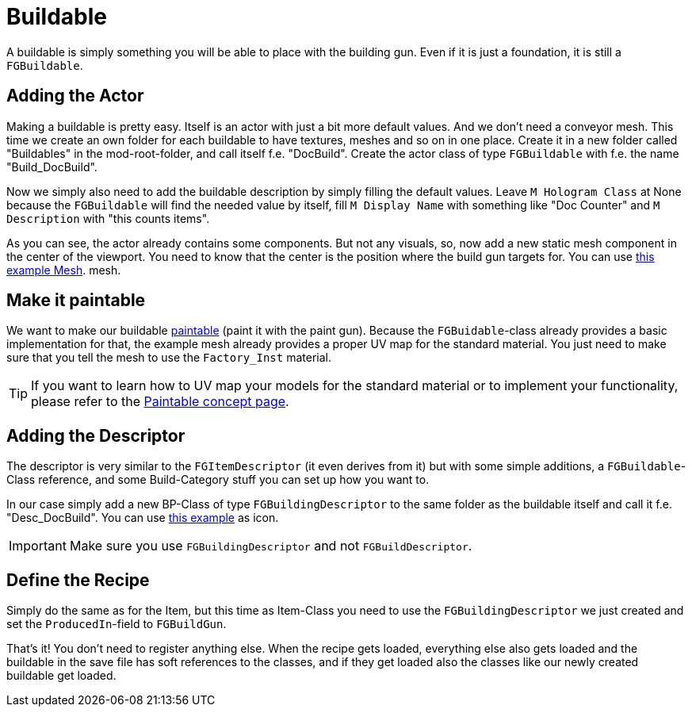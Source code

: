 = Buildable

A buildable is simply something you will be able to place with the
building gun. Even if it is just a foundation, it is still a
`FGBuildable`.

== Adding the Actor

Making a buildable is pretty easy.
Itself is an actor with just a bit more default values.
And we don't need a conveyor mesh.
This time we create an own folder for each buildable to have textures, meshes and so on in one place.
Create it in a new folder called "Buildables" in the
mod-root-folder, and call itself f.e. "DocBuild". Create the actor class
of type `FGBuildable` with f.e. the name "Build_DocBuild".

Now we simply also need to add the buildable description by simply filling the default values.
Leave `M Hologram Class` at None because the `FGBuildable` will find the needed value by itself,
fill `M Display Name` with something like "Doc Counter"
and `M Description` with "this counts items".

As you can see, the actor already contains some components.
But not any visuals, so, now add a new static mesh component in the center of the viewport.
You need to know that the center is the position where the build gun targets for.
You can use link:{attachmentsdir}/BeginnersGuide/simpleMod/Mesh_DocBuild.fbx[this example Mesh].
mesh.

== Make it paintable

We want to make our buildable xref:Development/Satisfactory/Paintable.adoc[paintable] (paint it with the paint gun).
Because the `FGBuidable`-class already provides a basic implementation for that,
the example mesh already provides a proper UV map for the standard material.
You just need to make sure that you tell the mesh to use the `Factory_Inst` material.

[TIP]
====
If you want to learn how to UV map your models for the standard material
or to implement your functionality, please refer to the
xref:Development/Satisfactory/Paintable.adoc[Paintable concept page].
====

== Adding the Descriptor

The descriptor is very similar to the `FGItemDescriptor` (it even derives from it)
but with some simple additions,
a `FGBuildable`-Class reference,
and some Build-Category stuff you can set up how you want to.

In our case simply add a new BP-Class of type `FGBuildingDescriptor` to the same folder as the buildable itself
and call it f.e. "Desc_DocBuild". You can use link:{attachmentsdir}/BeginnersGuide/simpleMod/Icon_DocBuild.png[this example] as icon.

[IMPORTANT]
====
Make sure you use `FGBuildingDescriptor` and not `FGBuildDescriptor`.
====

== Define the Recipe

Simply do the same as for the Item, but this time as Item-Class you need
to use the `FGBuildingDescriptor` we just created
and set the `ProducedIn`-field to `FGBuildGun`.

That's it! You don't need to register anything else.
When the recipe gets loaded, everything else also gets loaded
and the buildable in the save file has soft references to the classes,
and if they get loaded also the classes like our newly created buildable get loaded.

